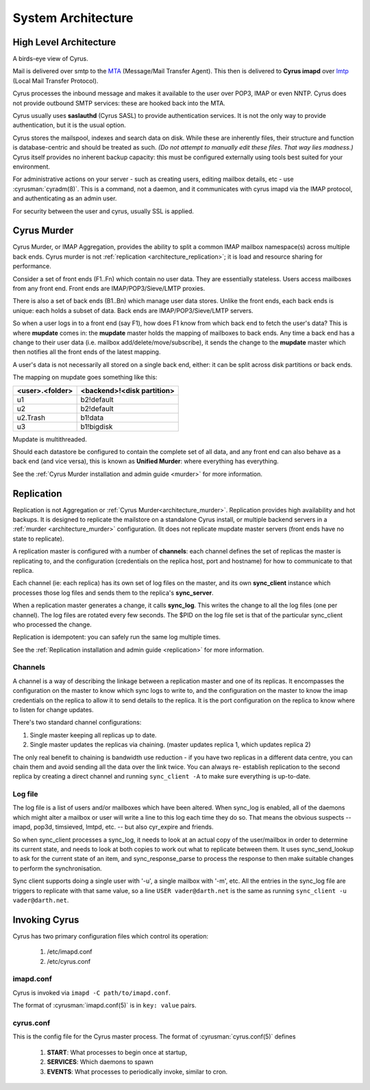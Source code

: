 .. _architecture:

==================================
System Architecture
==================================

High Level Architecture
=======================

A birds-eye view of Cyrus.

.. image:: images/architecture.jpg
    :height: 400 px
    :width: 636 px
    :alt: High level architecture diagram.
    :align: center

Mail is delivered over smtp to the MTA_ (Message/Mail Transfer Agent).
This then is delivered to **Cyrus imapd** over lmtp_ (Local Mail
Transfer Protocol).

Cyrus processes the inbound message and makes it available to the user
over POP3, IMAP or even NNTP. Cyrus does not provide outbound SMTP
services: these are hooked back into the MTA.

Cyrus usually uses **saslauthd** (Cyrus SASL) to provide authentication
services. It is not the only way to provide authentication, but it is
the usual option.

Cyrus stores the mailspool, indexes and search data on disk. While
these are inherently files, their structure and function is
database-centric and should be treated as such. *(Do not attempt to
manually edit these files. That way lies madness.)* Cyrus itself
provides no inherent backup capacity: this must be configured
externally using tools best suited for your environment.

For administrative actions on your server - such as creating users,
editing mailbox details, etc - use :cyrusman:`cyradm(8)`. This is a
command, not a daemon, and it communicates with cyrus imapd via the
IMAP protocol, and authenticating as an admin user.

For security between the user and cyrus, usually SSL is applied.

.. todo:
    - undecided on whether to include idled in here. At the moment I've left it out.
    
.. _MTA: https://en.wikipedia.org/wiki/Message_transfer_agent
.. _lmtp: https://en.wikipedia.org/wiki/Local_Mail_Transfer_Protocol
.. _nginx: http://nginx.org/en/

.. _architecture_murder:

Cyrus Murder
============

Cyrus Murder, or IMAP Aggregation, provides the ability to split a
common IMAP mailbox namespace(s) across multiple back ends. Cyrus
murder is not :ref:`replication <architecture_replication>`; it is load
and resource sharing for performance.

.. image:: images/image2-murder.jpg
    :height: 416 px
    :width:  496 px
    :alt: Cyrus Murder architecture.
    :align: center
    
Consider a set of front ends (F1..Fn) which contain no user data. They
are essentially stateless.  Users access mailboxes from any front end.
Front ends are IMAP/POP3/Sieve/LMTP proxies.

There is also a set of back ends (B1..Bn) which manage user data
stores. Unlike the front ends, each back ends is unique: each holds a
subset of data. Back ends are IMAP/POP3/Sieve/LMTP servers.

So when a user logs in to a front end (say F1), how does F1 know from
which back end to fetch the user's data? This is where **mupdate**
comes in: the **mupdate** master holds the mapping of mailboxes to back
ends. Any time a back end has a change to their user data (i.e. mailbox
add/delete/move/subscribe), it sends the change to the **mupdate**
master which then notifies all the front ends of the latest mapping.

A user's data is not necessarily all stored on a single back end,
either: it can be split across disk partitions or back ends.

The mapping on mupdate goes something like this:

===============  ===============
<user>.<folder>  <backend>!<disk partition>
===============  ===============
u1               b2!default
u2               b2!default
u2.Trash         b1!data
u3               b1!bigdisk
===============  ===============

Mupdate is multithreaded. 

Should each datastore be configured to contain the complete set of all
data, and any front end can also behave as a back end (and vice versa),
this is known as **Unified Murder**: where everything has everything.

See the :ref:`Cyrus Murder installation and admin guide <murder>`
for more information.

.. _architecture_replication:    

Replication
===========
Replication is not Aggregation or :ref:`Cyrus Murder<architecture_murder>`.
Replication provides high availability and hot backups. It is designed to
replicate the mailstore on a standalone Cyrus install, or multiple backend
servers in a :ref:`murder <architecture_murder>` configuration. (It does
not replicate mupdate master servers (front ends have no state to replicate).

.. image:: images/image3-replication.jpg
    :height: 385 px 
    :width:  507 px
    :alt: Cyrus replication architecture
    :align: center
    
A replication master is configured with a number of **channels**: each
channel defines the set of replicas the master is replicating to, and
the configuration (credentials on the replica host, port and hostname)
for how to communicate to that replica.

Each channel (ie: each replica) has its own set of log files on the
master, and its own **sync_client** instance which processes those log
files and sends them to the replica's **sync_server**.

When a replication master generates a change, it calls **sync_log**.
This writes the change to all the log files (one per channel). The log
files are rotated every few seconds. The $PID on the log file set is
that of the particular sync_client who processed the change.

Replication is idempotent: you can safely run the same log multiple times.

See the :ref:`Replication installation and admin guide <replication>`
for more information.

Channels
--------

A channel is a way of describing the linkage between a replication master and one
of its replicas. It encompasses the configuration on the master to know
which sync logs to write to, and the configuration on the master to
know the imap credentials on the replica to allow it to send details to
the replica. It is the port configuration on the replica to know where
to listen for change updates.

There's two standard channel configurations:

1. Single master keeping all replicas up to date.

2. Single master updates the replicas via chaining. (master updates
   replica 1, which updates replica 2)

The only real benefit to chaining is bandwidth use reduction - if
you have two replicas in a different data centre, you can chain them and
avoid sending all the data over the link twice.  You can always re-
establish replication to the second replica by creating a direct channel
and running ``sync_client -A`` to make sure everything is up-to-date.

Log file
--------

The log file is a list of users and/or mailboxes which have been
altered.  When sync_log is enabled, all of the daemons which might
alter a mailbox or user will write a line to this log each time they do
so.  That means the obvious suspects -- imapd, pop3d, timsieved, lmtpd,
etc. -- but also cyr_expire and friends.

So when sync_client processes a sync_log, it needs to look at an actual
copy of the user/mailbox in order to determine its current state, and
needs to look at both copies to work out what to replicate between
them. It uses sync_send_lookup to ask for the current state of an item,
and sync_response_parse to process the response to then make suitable
changes to perform the synchronisation.

Sync client supports doing a single user with '-u', a single mailbox
with '-m', etc.  All the entries in the sync_log file are triggers to
replicate with that same value, so a line ``USER vader@darth.net`` is
the same as running ``sync_client -u vader@darth.net``.

.. _architecture_invoking:   

Invoking Cyrus
==============

Cyrus has two primary configuration files which control its operation:

    1. /etc/imapd.conf
    2. /etc/cyrus.conf
    
imapd.conf
----------

Cyrus is invoked via ``imapd -C path/to/imapd.conf``.

The format of :cyrusman:`imapd.conf(5)` is in ``key: value`` pairs.

cyrus.conf
----------    

This is the config file for the Cyrus master process. The format of
:cyrusman:`cyrus.conf(5)` defines

    1. **START**: What processes to begin once at startup,
    2. **SERVICES**: Which daemons to spawn
    3. **EVENTS**: What processes to periodically invoke, similar to cron.
